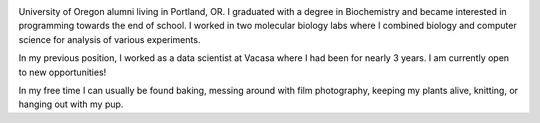 .. title: About Me
.. slug: about
.. date: 2018-07-03 10:42:07 UTC-07:00
.. tags: 
.. category: 
.. link: 
.. description: 
.. type: text

.. image:: /images/me.jpg
    :align: center
    :width: 30%

University of Oregon alumni living in Portland, OR. I graduated with a degree in Biochemistry and became interested in programming towards the end of school.
I worked in two molecular biology labs where I combined biology and computer science for analysis of various experiments. 

In my previous position, I worked as a data scientist at Vacasa where I had been for nearly 3 years. I am currently
open to new opportunities!

In my free time I can usually be found baking, messing around with film photography, keeping my plants alive, knitting, or hanging out with my pup.